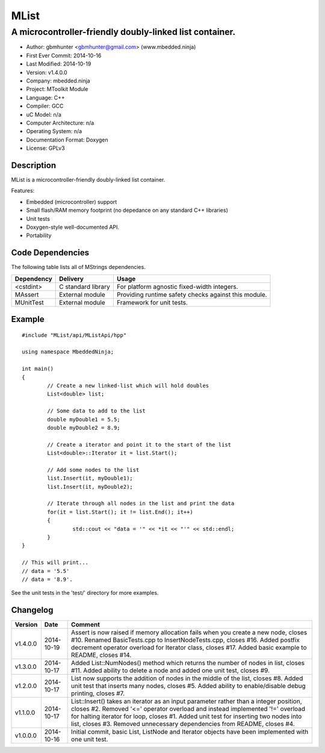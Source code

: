 =====
MList
=====

--------------------------------------------------------
A microcontroller-friendly doubly-linked list container.
--------------------------------------------------------

.. image:: https://api.travis-ci.org/mbedded-ninja/MList.png?branch=master   
	:target: https://travis-ci.org/mbedded-ninja/MList

- Author: gbmhunter <gbmhunter@gmail.com> (www.mbedded.ninja)
- First Ever Commit: 2014-10-16
- Last Modified: 2014-10-19
- Version: v1.4.0.0
- Company: mbedded.ninja
- Project: MToolkit Module
- Language: C++
- Compiler: GCC	
- uC Model: n/a
- Computer Architecture: n/a
- Operating System: n/a
- Documentation Format: Doxygen
- License: GPLv3

Description
===========

MList is a microcontroller-friendly doubly-linked list container.

Features:

- Embedded (microcontroller) support
- Small flash/RAM memory footprint (no depedance on any standard C++ libraries)
- Unit tests
- Doxygen-style well-documented API.
- Portability
	

Code Dependencies
=================

The following table lists all of MStrings dependencies.

====================== ==================== ======================================================================
Dependency             Delivery             Usage
====================== ==================== ======================================================================
<cstdint>              C standard library   For platform agnostic fixed-width integers.
MAssert                External module      Providing runtime safety checks against this module.
MUnitTest              External module      Framework for unit tests.
====================== ==================== ======================================================================

Example
=======

::

	#include "MList/api/MListApi/hpp"
	
	using namespace MbeddedNinja;

	int main()
	{
		// Create a new linked-list which will hold doubles
		List<double> list;
	
		// Some data to add to the list
		double myDouble1 = 5.5;
		double myDouble2 = 8.9;
	
		// Create a iterator and point it to the start of the list
		List<double>::Iterator it = list.Start();
		
		// Add some nodes to the list
		list.Insert(it, myDouble1);
		list.Insert(it, myDouble2);
	
		// Iterate through all nodes in the list and print the data
		for(it = list.Start(); it != list.End(); it++)
		{
			std::cout << "data = '" << *it << "'" << std::endl;		
		}
	}
	
	// This will print...
	// data = '5.5'
	// data = '8.9'.
	
See the unit tests in the 'test/' directory for more examples.
	
Changelog
=========

========= ========== =========================================================================================
Version   Date       Comment
========= ========== =========================================================================================
v1.4.0.0  2014-10-19 Assert is now raised if memory allocation fails when you create a new node, closes #10. Renamed BasicTests.cpp to InsertNodeTests.cpp, closes #16. Added postfix decrement operator overload for Iterator class, closes #17. Added basic example to README, closes #14.
v1.3.0.0  2014-10-17 Added List::NumNodes() method which returns the number of nodes in list, closes #11. Added ability to delete a node and added one unit test, closes #9.
v1.2.0.0  2014-10-17 List now supports the addition of nodes in the middle of the list, closes #8. Added unit test that inserts many nodes, closes #5. Added ability to enable/disable debug printing, closes #7.
v1.1.0.0  2014-10-17 List::Insert() takes an iterator as an input parameter rather than a integer position, closes #2. Removed '<=' operator overload and instead implemented '!=' overload for halting iterator for loop, closes #1. Added unit test for inserting two nodes into list, closes #3. Removed unnecessary dependencies from README, closes #4.
v1.0.0.0  2014-10-16 Initial commit, basic List, ListNode and Iterator objects have been implemented with one unit test.
========= ========== =========================================================================================